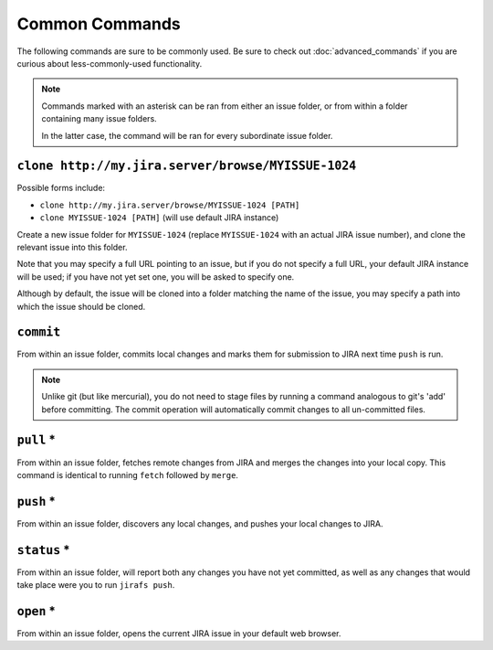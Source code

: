 Common Commands
===============

The following commands are sure to be commonly used.  Be sure to 
check out :doc:`advanced_commands` if you are curious about
less-commonly-used functionality.

.. note::

   Commands marked with an asterisk can be ran from either an issue
   folder, or from within a folder containing many issue folders.

   In the latter case, the command will be ran for every subordinate
   issue folder.


``clone http://my.jira.server/browse/MYISSUE-1024``
---------------------------------------------------

Possible forms include:

* ``clone http://my.jira.server/browse/MYISSUE-1024 [PATH]``
* ``clone MYISSUE-1024 [PATH]`` (will use default JIRA instance)

Create a new issue folder for ``MYISSUE-1024`` (replace ``MYISSUE-1024`` with
an actual JIRA issue number), and clone the relevant issue into this folder.

Note that you may specify a full URL pointing to an issue, but if you do not
specify a full URL, your default JIRA instance will be used; if you have
not yet set one, you will be asked to specify one.

Although by default, the issue will be cloned into a folder matching the name
of the issue, you may specify a path into which the issue should be cloned.

``commit``
----------

From within an issue folder, commits local changes and marks them for
submission to JIRA next time ``push`` is run.

.. note::

   Unlike git (but like mercurial), you do not need to stage files
   by running a command analogous to git's 'add' before committing.
   The commit operation will automatically commit changes to all
   un-committed files.

``pull`` *
----------

From within an issue folder, fetches remote changes from JIRA and merges
the changes into your local copy.  This command is identical to running
``fetch`` followed by ``merge``.

``push`` *
----------

From within an issue folder, discovers any local changes, and pushes your
local changes to JIRA.

``status`` *
------------

From within an issue folder, will report both any changes you have not
yet committed, as well as any changes that would take place were you to
run ``jirafs push``.

``open`` *
----------

From within an issue folder, opens the current JIRA issue in your
default web browser.
